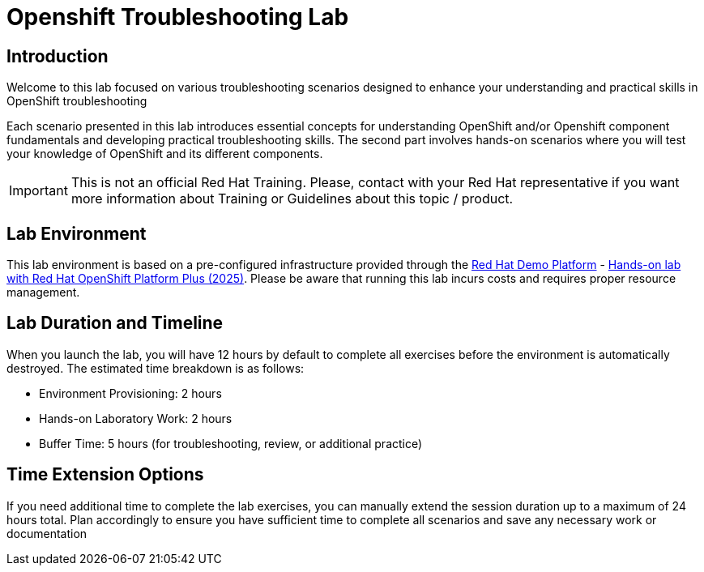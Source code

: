 = Openshift Troubleshooting Lab
:page-layout: home
:!sectids:

[.text-center.strong]
== Introduction

Welcome to this lab focused on various troubleshooting scenarios designed to enhance your understanding and practical skills in OpenShift troubleshooting

Each scenario presented in this lab introduces essential concepts for understanding OpenShift and/or Openshift component fundamentals and developing practical troubleshooting skills. The second part involves hands-on scenarios where you will test your knowledge of OpenShift and its different components.

IMPORTANT: This is not an official Red Hat Training. Please, contact with your Red Hat representative if you want more information about Training or Guidelines about this topic / product.

== Lab Environment

This lab environment is based on a pre-configured infrastructure provided through the https://demo.redhat.com[Red Hat Demo Platform] - https://catalog.demo.redhat.com/catalog?item=babylon-catalog-prod/sandboxes-gpte.opp-hol.prod&utm_source=webapp&utm_medium=share-link[Hands-on lab with Red Hat OpenShift Platform Plus (2025)]. Please be aware that running this lab incurs costs and requires proper resource management.

== Lab Duration and Timeline

When you launch the lab, you will have 12 hours by default to complete all exercises before the environment is automatically destroyed. The estimated time breakdown is as follows:

* Environment Provisioning: 2 hours
* Hands-on Laboratory Work: 2 hours
* Buffer Time: 5 hours (for troubleshooting, review, or additional practice)

== Time Extension Options

If you need additional time to complete the lab exercises, you can manually extend the session duration up to a maximum of 24 hours total. Plan accordingly to ensure you have sufficient time to complete all scenarios and save any necessary work or documentation
